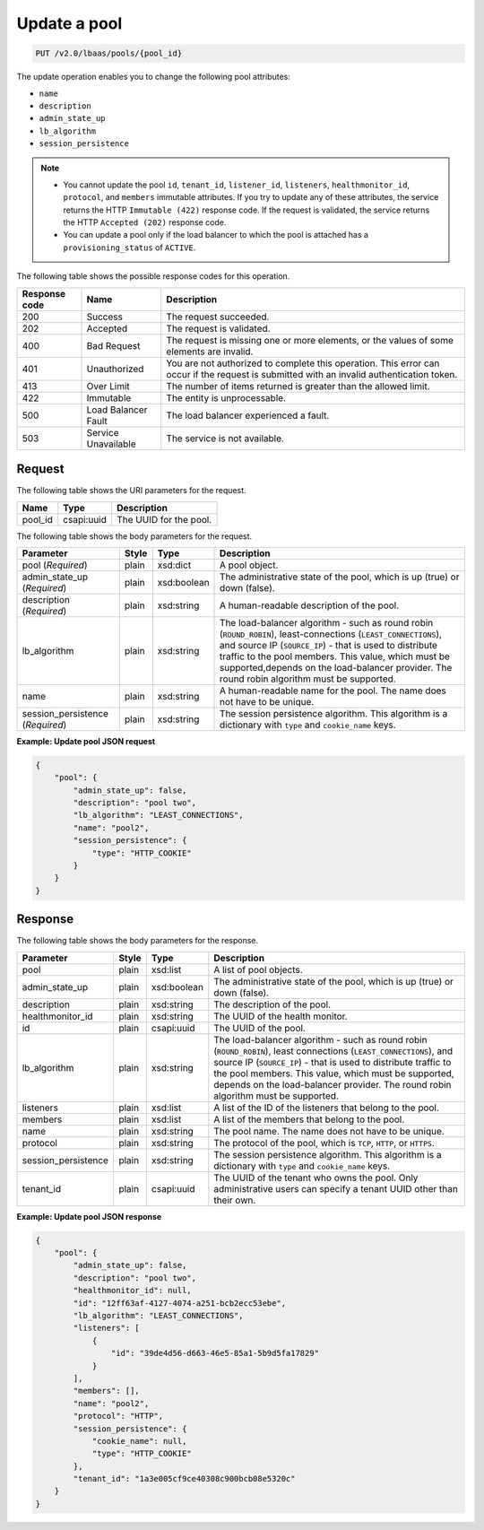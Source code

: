 .. _update-pool-v2:

Update a pool
^^^^^^^^^^^^^^^^^^^^^^^^^^^^

.. code::

    PUT /v2.0/lbaas/pools/{pool_id}



The update operation enables you to change the
following pool attributes:

-  ``name``

-  ``description``

-  ``admin_state_up``

-  ``lb_algorithm``

-  ``session_persistence``

.. note::
  * You cannot update the pool ``id``, ``tenant_id``, ``listener_id``,
    ``listeners``, ``healthmonitor_id``, ``protocol``, and ``members``
    immutable attributes. If you try to update any of these attributes, the
    service returns the HTTP ``Immutable (422)`` response code. If the request
    is validated, the service returns the HTTP ``Accepted (202)`` response
    code.

  * You can update a pool only if the load balancer to which the pool is
    attached has a ``provisioning_status`` of ``ACTIVE``.

The following table shows the possible response codes for this operation.

+---------+-----------------------+---------------------------------------------+
|Response | Name                  | Description                                 |
|code     |                       |                                             |
+=========+=======================+=============================================+
| 200     | Success               | The request succeeded.                      |
+---------+-----------------------+---------------------------------------------+
| 202     | Accepted              | The request is validated.                   |
+---------+-----------------------+---------------------------------------------+
| 400     | Bad Request           | The request is missing one or more          |
|         |                       | elements, or the values of some elements    |
|         |                       | are invalid.                                |
+---------+-----------------------+---------------------------------------------+
| 401     | Unauthorized          | You are not authorized to complete this     |
|         |                       | operation. This error can occur if the      |
|         |                       | request is submitted with an invalid        |
|         |                       | authentication token.                       |
+---------+-----------------------+---------------------------------------------+
| 413     | Over Limit            | The number of items returned is greater than|
|         |                       | the allowed limit.                          |
+---------+-----------------------+---------------------------------------------+
| 422     | Immutable             | The entity is unprocessable.                |
+---------+-----------------------+---------------------------------------------+
| 500     | Load Balancer Fault   | The load balancer experienced a fault.      |
+---------+-----------------------+---------------------------------------------+
| 503     | Service Unavailable   | The service is not available.               |
+---------+-----------------------+---------------------------------------------+

Request
""""""""""""""""

The following table shows the URI parameters for the request.

+------------------+------------+--------------------------------------------------------------+
|Name              |Type        |Description                                                   |
+==================+============+==============================================================+
|pool_id           |csapi:uuid  | The UUID for the pool.                                       |
+------------------+------------+--------------------------------------------------------------+


The following table shows the body parameters for the request.

+---------------------+-----------+-------------+------------------------------------------------------------------------------------+
| **Parameter**       | **Style** | Type        | Description                                                                        |
+=====================+===========+=============+====================================================================================+
| pool                | plain     | xsd:dict    | A pool object.                                                                     |
| (*Required*)        |           |             |                                                                                    |
+---------------------+-----------+-------------+------------------------------------------------------------------------------------+
| admin_state_up      | plain     | xsd:boolean | The administrative state of the pool, which is up (true) or down (false).          |
| (*Required*)        |           |             |                                                                                    |
+---------------------+-----------+-------------+------------------------------------------------------------------------------------+
| description         | plain     | xsd:string  | A human-readable description of the pool.                                          |
| (*Required*)        |           |             |                                                                                    |
+---------------------+-----------+-------------+------------------------------------------------------------------------------------+
| lb_algorithm        | plain     | xsd:string  | The load-balancer algorithm - such as round robin (``ROUND_ROBIN``),               |
|                     |           |             | least-connections (``LEAST_CONNECTIONS``), and source IP (``SOURCE_IP``) - that is |
|                     |           |             | used to distribute traffic to the pool members. This value, which must be          |
|                     |           |             | supported,depends on the load-balancer provider. The round robin algorithm must be |
|                     |           |             | supported.                                                                         |
+---------------------+-----------+-------------+------------------------------------------------------------------------------------+
| name                | plain     | xsd:string  | A human-readable name for the pool. The name does not have to be unique.           |
+---------------------+-----------+-------------+------------------------------------------------------------------------------------+
| session_persistence | plain     | xsd:string  | The session persistence algorithm. This algorithm is a dictionary with ``type`` and|
| (*Required*)        |           |             | ``cookie_name`` keys.                                                              |
+---------------------+-----------+-------------+------------------------------------------------------------------------------------+



**Example: Update pool JSON request**

.. code::

    {
        "pool": {
            "admin_state_up": false,
            "description": "pool two",
            "lb_algorithm": "LEAST_CONNECTIONS",
            "name": "pool2",
            "session_persistence": {
                "type": "HTTP_COOKIE"
            }
        }
    }

Response
""""""""""""""""



The following table shows the body parameters for the response.

+---------------------+-----------+-------------+------------------------------------------------------------------------------------+
| **Parameter**       | **Style** | Type        | Description                                                                        |
+=====================+===========+=============+====================================================================================+
| pool                | plain     | xsd:list    | A list of pool objects.                                                            |
+---------------------+-----------+-------------+------------------------------------------------------------------------------------+
| admin_state_up      | plain     | xsd:boolean | The administrative state of the pool, which is up (true) or down (false).          |
+---------------------+-----------+-------------+------------------------------------------------------------------------------------+
| description         | plain     | xsd:string  | The description of the pool.                                                       |
+---------------------+-----------+-------------+------------------------------------------------------------------------------------+
| healthmonitor_id    | plain     | xsd:string  | The UUID of the health monitor.                                                    |
+---------------------+-----------+-------------+------------------------------------------------------------------------------------+
| id                  | plain     | csapi:uuid  | The UUID of the pool.                                                              |
+---------------------+-----------+-------------+------------------------------------------------------------------------------------+
| lb_algorithm        | plain     | xsd:string  | The load-balancer algorithm - such as round robin (``ROUND_ROBIN``), least         |
|                     |           |             | connections (``LEAST_CONNECTIONS``), and source IP (``SOURCE_IP``) - that is used  |
|                     |           |             | to distribute traffic to the pool members. This value, which must be supported,    |
|                     |           |             | depends on the load-balancer provider. The round robin algorithm must be supported.|
+---------------------+-----------+-------------+------------------------------------------------------------------------------------+
| listeners           | plain     | xsd:list    | A list of the ID of the listeners that belong to the pool.                         |
+---------------------+-----------+-------------+------------------------------------------------------------------------------------+
| members             | plain     | xsd:list    | A list of the members that belong to the pool.                                     |
+---------------------+-----------+-------------+------------------------------------------------------------------------------------+
| name                | plain     | xsd:string  | The pool name. The name does not have to be unique.                                |
+---------------------+-----------+-------------+------------------------------------------------------------------------------------+
| protocol            | plain     | xsd:string  | The protocol of the pool, which is ``TCP``, ``HTTP``, or ``HTTPS``.                |
+---------------------+-----------+-------------+------------------------------------------------------------------------------------+
| session_persistence | plain     | xsd:string  | The session persistence algorithm. This algorithm is a dictionary with ``type`` and|
|                     |           |             | ``cookie_name`` keys.                                                              |
+---------------------+-----------+-------------+------------------------------------------------------------------------------------+
| tenant_id           | plain     | csapi:uuid  | The UUID of the tenant who owns the pool. Only administrative users can specify a  |
|                     |           |             | tenant UUID other than their own.                                                  |
+---------------------+-----------+-------------+------------------------------------------------------------------------------------+

**Example: Update pool JSON response**

.. code::

    {
        "pool": {
            "admin_state_up": false,
            "description": "pool two",
            "healthmonitor_id": null,
            "id": "12ff63af-4127-4074-a251-bcb2ecc53ebe",
            "lb_algorithm": "LEAST_CONNECTIONS",
            "listeners": [
                {
                    "id": "39de4d56-d663-46e5-85a1-5b9d5fa17829"
                }
            ],
            "members": [],
            "name": "pool2",
            "protocol": "HTTP",
            "session_persistence": {
                "cookie_name": null,
                "type": "HTTP_COOKIE"
            },
            "tenant_id": "1a3e005cf9ce40308c900bcb08e5320c"
        }
    }

